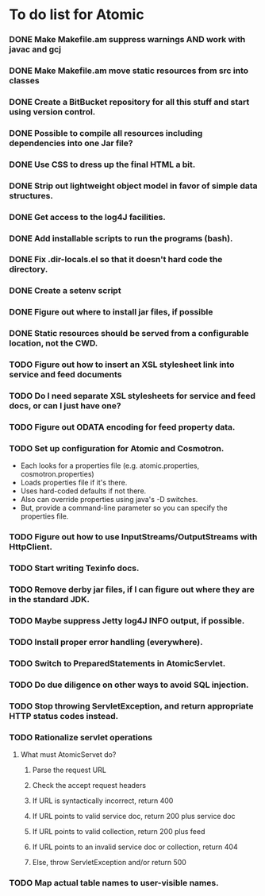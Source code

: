 * To do list for Atomic
*** DONE Make Makefile.am suppress warnings AND work with javac and gcj
*** DONE Make Makefile.am move static resources from src into classes
*** DONE Create a BitBucket repository for all this stuff and start using version control.
*** DONE Possible to compile all resources including dependencies into one Jar file?
*** DONE Use CSS to dress up the final HTML a bit.
*** DONE Strip out lightweight object model in favor of simple data structures.
*** DONE Get access to the log4J facilities.
*** DONE Add installable scripts to run the programs (bash).
*** DONE Fix .dir-locals.el so that it doesn't hard code the directory.
*** DONE Create a setenv script
*** DONE Figure out where to install jar files, if possible
*** DONE Static resources should be served from a configurable location, not the CWD.
*** TODO Figure out how to insert an XSL stylesheet link into service and feed documents
*** TODO Do I need separate XSL stylesheets for service and feed docs, or can I just have one?
*** TODO Figure out ODATA encoding for feed property data.
*** TODO Set up configuration for Atomic and Cosmotron.
    - Each looks for a properties file (e.g. atomic.properties, cosmotron.properties)
    - Loads properties file if it's there.
    - Uses hard-coded defaults if not there.
    - Also can override properties using java's -D switches.
    - But, provide a command-line parameter so you can specify the properties file.
*** TODO Figure out how to use InputStreams/OutputStreams with HttpClient.
*** TODO Start writing Texinfo docs.
*** TODO Remove derby jar files, if I can figure out where they are in the standard JDK.
*** TODO Maybe suppress Jetty log4J INFO output, if possible.
*** TODO Install proper error handling (everywhere).
*** TODO Switch to PreparedStatements in AtomicServlet.
*** TODO Do due diligence on other ways to avoid SQL injection.
*** TODO Stop throwing ServletException, and return appropriate HTTP status codes instead.
*** TODO Rationalize servlet operations
***** What must AtomicServet do?
******* Parse the request URL
******* Check the accept request headers
******* If URL is syntactically incorrect, return 400
******* If URL points to valid service doc, return 200 plus service doc
******* If URL points to valid collection, return 200 plus feed
******* If URL points to an invalid service doc or collection, return 404
******* Else, throw ServletException and/or return 500
*** TODO Map actual table names to user-visible names.


